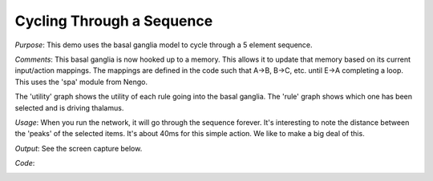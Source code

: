 Cycling Through a Sequence
================================================
*Purpose*: This demo uses the basal ganglia model to cycle through a 5 element sequence.

*Comments*: This basal ganglia is now hooked up to a memory.  This allows it to update that memory based on its current input/action mappings.  The mappings are defined in the code such that A->B, B->C, etc. until E->A completing a loop.  This uses the 'spa' module from Nengo.

The 'utility' graph shows the utility of each rule going into the basal ganglia. The 'rule' graph shows which one has been selected and is driving thalamus.

*Usage*: When you run the network, it will go through the sequence forever.  It's interesting to note the distance between the 'peaks' of the selected items.  It's about 40ms for this simple action.  We like to make a big deal of this.

*Output*: See the screen capture below. 

.. image:: images/spa_sequence.png

*Code*:
    .. literalinclude:: ../../dist-files/demo/spa_sequence.py
